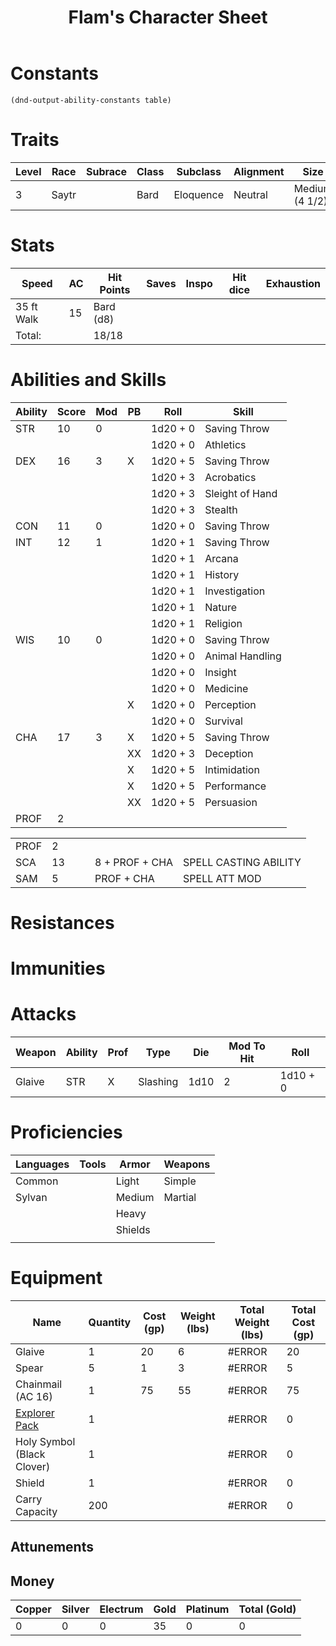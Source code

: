 
#+LATEX_CLASS: dnd
#+STARTUP: content showstars indent
#+OPTIONS: tags:nil
#+TITLE: Flam's Character Sheet
#+FILETAGS: flam's character sheet

* Constants
  #+NAME: define-constants-with-src-block
  #+BEGIN_SRC elisp :var table=stats :colnames yes :results output drawer :cache yes :lang elisp
    (dnd-output-ability-constants table)
  #+END_SRC

  #+RESULTS[6dc839e2ef3d5e26b19ae5b6cc14761561e62a17]: define-constants-with-src-block
  :results:
  #+CONSTANTS: STR=10
  #+CONSTANTS: DEX=16
  #+CONSTANTS: CON=11
  #+CONSTANTS: INT=12
  #+CONSTANTS: WIS=10
  #+CONSTANTS: CHA=17
  #+CONSTANTS: PROF=2
  #+CONSTANTS: PROF=2
  #+CONSTANTS: SCA=12
  #+CONSTANTS: SAM=4
  :end:
  
* Traits
| Level | Race  | Subrace | Class | Subclass  | Alignment | Size           |
|-------+-------+---------+-------+-----------+-----------+----------------|
|     3 | Saytr |         | Bard  | Eloquence | Neutral   | Medium (4 1/2) |

* Stats  
| Speed      | AC | Hit Points | Saves | Inspo | Hit dice | Exhaustion |
|------------+----+------------+-------+-------+----------+------------|
| 35 ft Walk | 15 | Bard (d8)  |       |       |          |            |
| Total:     |    | 18/18      |       |       |          |            |

* Abilities and Skills
#+name: stats
| Ability | Score | Mod | PB | Roll           | Skill                 |
|---------+-------+-----+----+----------------+-----------------------|
| STR     |    10 |   0 |    | 1d20 + 0       | Saving Throw          |
|         |       |     |    | 1d20 + 0       | Athletics             |
|---------+-------+-----+----+----------------+-----------------------|
| DEX     |    16 |   3 | X  | 1d20 + 5       | Saving Throw          |
|         |       |     |    | 1d20 + 3       | Acrobatics            |
|         |       |     |    | 1d20 + 3       | Sleight of Hand       |
|         |       |     |    | 1d20 + 3       | Stealth               |
|---------+-------+-----+----+----------------+-----------------------|
| CON     |    11 |   0 |    | 1d20 + 0       | Saving Throw          |
|---------+-------+-----+----+----------------+-----------------------|
| INT     |    12 |   1 |    | 1d20 + 1       | Saving Throw          |
|         |       |     |    | 1d20 + 1       | Arcana                |
|         |       |     |    | 1d20 + 1       | History               |
|         |       |     |    | 1d20 + 1       | Investigation         |
|         |       |     |    | 1d20 + 1       | Nature                |
|         |       |     |    | 1d20 + 1       | Religion              |
|---------+-------+-----+----+----------------+-----------------------|
| WIS     |    10 |   0 |    | 1d20 + 0       | Saving Throw          |
|         |       |     |    | 1d20 + 0       | Animal Handling       |
|         |       |     |    | 1d20 + 0       | Insight               |
|         |       |     |    | 1d20 + 0       | Medicine              |
|         |       |     |  X  | 1d20 + 0       | Perception            |
|         |       |     |    | 1d20 + 0       | Survival              |
|---------+-------+-----+----+----------------+-----------------------|
| CHA     |    17 |   3 | X  | 1d20 + 5       | Saving Throw          |
|         |       |     | XX | 1d20 + 3       | Deception             |
|         |       |     | X  | 1d20 + 5       | Intimidation          |
|         |       |     | X  | 1d20 + 5       | Performance           |
|         |       |     | XX | 1d20 + 5       | Persuasion            |
|---------+-------+-----+----+----------------+-----------------------|
| PROF    |     2 |     |    |                |                       |
|---------+-------+-----+----+----------------+-----------------------|

| PROF    |     2 |     |    |                |                       |
| SCA     |    13 |     |    | 8 + PROF + CHA | SPELL CASTING ABILITY |
| SAM     |     5 |     |    | PROF + CHA     | SPELL ATT MOD         |
#+TBLFM: @2$3='(calc-dnd-mod (string-to-number (org-table-get-constant $1)))
#+TBLFM: @4$3='(calc-dnd-mod (string-to-number (org-table-get-constant $1)))
#+TBLFM: @8$3='(calc-dnd-mod (string-to-number (org-table-get-constant $1)))
#+TBLFM: @9$3='(calc-dnd-mod (string-to-number (org-table-get-constant $1)))
#+TBLFM: @15$3='(calc-dnd-mod (string-to-number (org-table-get-constant $1)))
#+TBLFM: @21$3='(calc-dnd-mod (string-to-number (org-table-get-constant $1)))
#+TBLFM: @2$5..@3$5='(concat "1d20 + " (number-to-string (+ (if (string= $4 "X") $PROF 0) (calc-dnd-mod (string-to-number (org-table-get-constant @2$1))))))
#+TBLFM: @4$5..@7$5='(concat "1d20 + " (number-to-string (+ (if (string= $4 "X") $PROF 0) (calc-dnd-mod (string-to-number (org-table-get-constant @4$1))))))
#+TBLFM: @8$5..@8$5='(concat "1d20 + " (number-to-string (+ (if (string= $4 "X") $PROF 0) (calc-dnd-mod (string-to-number (org-table-get-constant @8$1))))))
#+TBLFM: @9$5..@14$5='(concat "1d20 + " (number-to-string (+ (if (string= $4 "X") $PROF 0) (calc-dnd-mod (string-to-number (org-table-get-constant @9$1))))))
#+TBLFM: @15$5..@20$5='(concat "1d20 + " (number-to-string (+ (if (string= $4 "X") $PROF 0) (calc-dnd-mod (string-to-number (org-table-get-constant @15$1))))))
#+TBLFM: @21$5..@25$5='(concat "1d20 + " (number-to-string (+ (if (string= $4 "X") $PROF 0) (calc-dnd-mod (string-to-number (org-table-get-constant @21$1))))))

* Resistances


* Immunities


* Attacks
#+NAME: attacks
| Weapon | Ability | Prof | Type     |  Die | Mod To Hit | Roll     |
|--------+---------+------+----------+------+------------+----------|
| Glaive | STR     | X    | Slashing | 1d10 |          2 | 1d10 + 0 |
#+TBLFM: $6='(+ (if (string= $3 "X") $PROF 0) (calc-dnd-mod (string-to-number (org-table-get-constant $2))))
#+TBLFM: $7='(concat $5 " + " (number-to-string (calc-dnd-mod (string-to-number (org-table-get-constant $2)))))

* Proficiencies
| Languages | Tools | Armor   | Weapons |
|-----------+-------+---------+---------|
| Common    |       | Light   | Simple  |
| Sylvan    |       | Medium  | Martial |
|           |       | Heavy   |         |
|           |       | Shields |         |
|           |       |         |         |

* Equipment
| Name                       | Quantity | Cost (gp) | Weight (lbs) | Total Weight (lbs) | Total Cost (gp) |
|----------------------------+----------+-----------+--------------+--------------------+-----------------|
| Glaive                     |        1 |        20 |            6 | #ERROR             |              20 |
| Spear                      |        5 |         1 |            3 | #ERROR             |               5 |
| Chainmail (AC 16)          |        1 |        75 |           55 | #ERROR             |              75 |
| [[https://www.dndbeyond.com/equipment/explorers-pack][Explorer Pack]]              |        1 |           |              | #ERROR             |               0 |
| Holy Symbol (Black Clover) |        1 |           |              | #ERROR             |               0 |
| Shield                     |        1 |           |              | #ERROR             |               0 |
|----------------------------+----------+-----------+--------------+--------------------+-----------------|
| Carry Capacity             |      200 |           |              | #ERROR             |               0 |
#+TBLFM: $5=($ * $4)
#+TBLFM: $6=($2 * $3)
#+TBLFM: @20$5=vsum(@INVALID$5..@32$5)
#+TBLFM: @20$6=vsum(@INVALID$6..@25$6)
#+TBLFM: @20$2=($STR * 10)

** Attunements



** Money
| Copper | Silver | Electrum | Gold | Platinum | Total (Gold) |
|--------+--------+----------+------+----------+--------------|
|      0 |      0 |        0 |   35 |        0 |            0 |
#+TBLFM: $6=(($1 / 100) + ($2 / 10) + ($3 / 2) + $4 + ($5 * 10))
   
